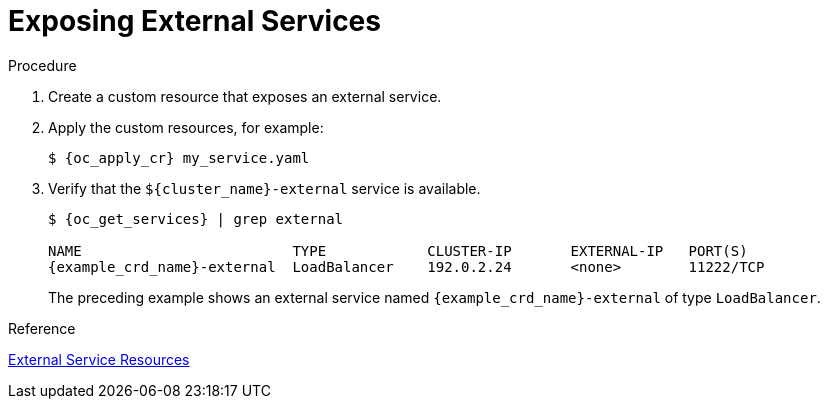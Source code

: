[id='exposing_external_services-{context}']
= Exposing External Services

.Procedure

. Create a custom resource that exposes an external service.
. Apply the custom resources, for example:
+
[source,options="nowrap",subs=attributes+]
----
$ {oc_apply_cr} my_service.yaml
----
+
. Verify that the `${cluster_name}-external` service is available.
+
[source,options="nowrap",subs=attributes+]
----
$ {oc_get_services} | grep external

NAME                         TYPE            CLUSTER-IP       EXTERNAL-IP   PORT(S)
{example_crd_name}-external  LoadBalancer    192.0.2.24       <none>        11222/TCP
----
+
The preceding example shows an external service named `{example_crd_name}-external` of type `LoadBalancer`.

.Reference

link:#ref_expose_external-access[External Service Resources]
